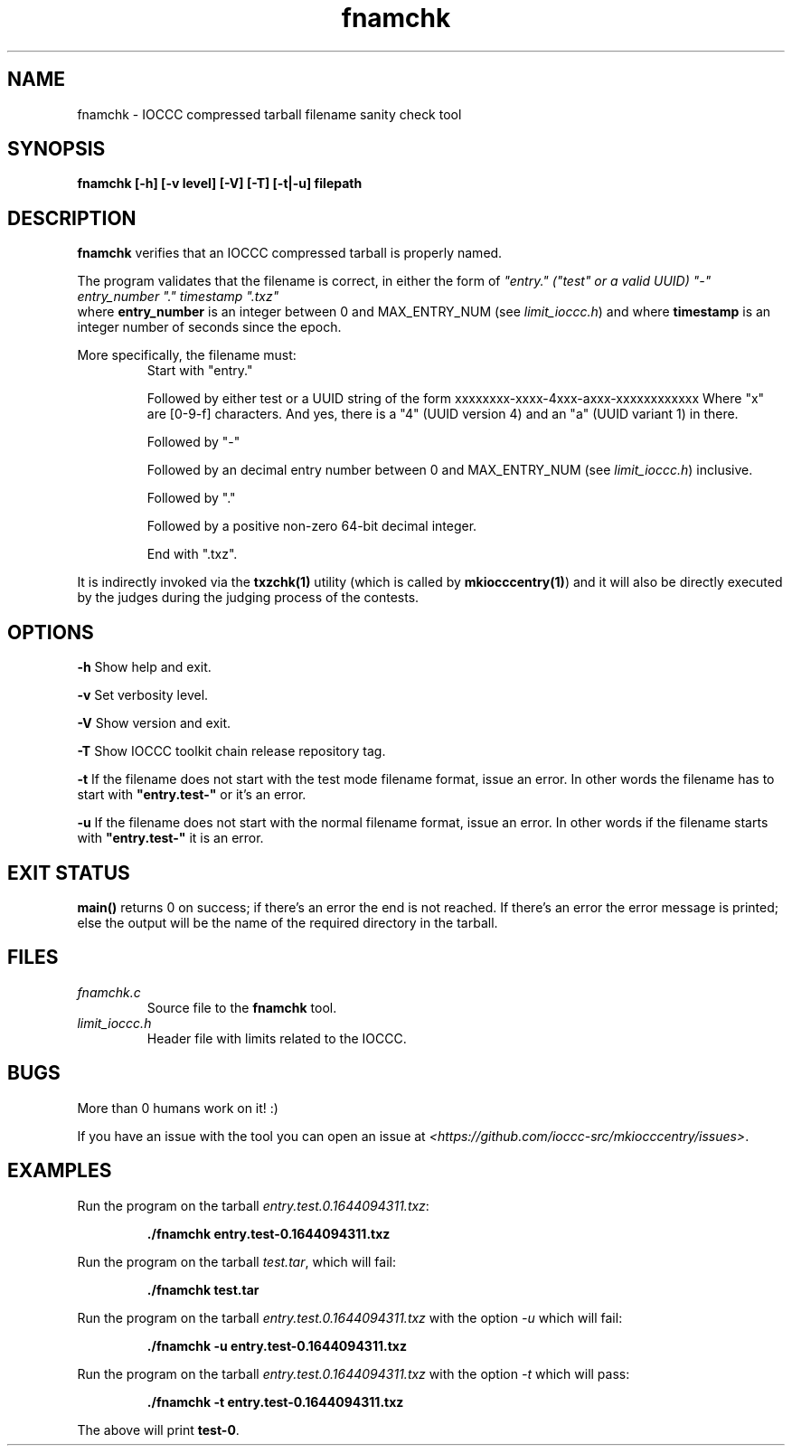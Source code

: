 .TH fnamchk 1 "13 February 2022" "fnamchk" "IOCCC tools"
.SH NAME
fnamchk \- IOCCC compressed tarball filename sanity check tool
.SH SYNOPSIS
\fBfnamchk [\-h] [\-v level] [\-V] [\-T] [\-t|\-u] filepath
.SH DESCRIPTION
\fBfnamchk\fP verifies that an IOCCC compressed tarball is properly named.
.PP
The program validates that the filename is correct, in either the form of \fI"entry." ("test" or a valid UUID) "\-" entry_number "." timestamp ".txz"
\fP where \fBentry_number\fP is an integer between 0 and MAX_ENTRY_NUM (see \fIlimit_ioccc.h\fP) and where \fBtimestamp\fP is an integer number of seconds since the epoch.
.PP
More specifically, the filename must:
.RS
Start with "entry."
.PP
Followed by either test or a UUID string of the form xxxxxxxx-xxxx-4xxx-axxx-xxxxxxxxxxxx
Where "x" are [0-9-f] characters. And yes, there is a "4" (UUID version 4) and an "a" (UUID variant 1) in there.
.PP
Followed by "\-"
.PP
Followed by an decimal entry number between 0 and MAX_ENTRY_NUM (see \fIlimit_ioccc.h\fP) inclusive.
.PP
Followed by "."
.PP
Followed by a positive non-zero 64-bit decimal integer.
.PP
End with ".txz".
.RE
.PP
It is indirectly invoked via the \fBtxzchk(1)\fP utility (which is called by \fBmkiocccentry(1)\fP) and it will also be directly executed by the judges during the judging process of the contests.
.SH OPTIONS
.PP
\fB\-h\fP
Show help and exit.
.PP
\fB\-v\fP
Set verbosity level.
.PP
\fB\-V\fP
Show version and exit.
.PP
\fB\-T\fP
Show IOCCC toolkit chain release repository tag.
.PP
\fB\-t\fP
If the filename does not start with the test mode filename format, issue an error.
In other words the filename has to start with \fB"entry.test-"\fP or it's an error.
.PP
\fB\-u\fP
If the filename does not start with the normal filename format, issue an error.
In other words if the filename starts with \fB"entry.test-"\fP it is an error.
.SH EXIT STATUS
.PP
\fBmain()\fP returns 0 on success; if there's an error the end is not reached.
If there's an error the error message is printed; else the output will be the name of the required directory in the tarball.
.SH FILES
\fIfnamchk.c\fP
.RS
Source file to the \fBfnamchk\fP tool.
.RE
\fIlimit_ioccc.h\fP
.RS
Header file with limits related to the IOCCC.
.RE
.SH BUGS
.PP
More than 0 humans work on it! :)
.PP
If you have an issue with the tool you can open an issue at \fI\<https://github.com/ioccc-src/mkiocccentry/issues\>\fP.
.SH EXAMPLES
.PP
.nf
Run the program on the tarball \fIentry.test.0.1644094311.txz\fP:

.RS
\fB
 ./fnamchk entry.test-0.1644094311.txz\fP
.fi
.RE
.PP
.nf
Run the program on the tarball \fItest.tar\fP, which will fail:

.RS
\fB
 ./fnamchk test.tar
.fi
.RE
.PP
.nf
Run the program on the tarball \fIentry.test.0.1644094311.txz\fP with the option \fI\-u\fP which will fail:

.RS
\fB
 ./fnamchk -u entry.test-0.1644094311.txz\fP
.fi
.RE
.PP
.nf
Run the program on the tarball \fIentry.test.0.1644094311.txz\fP with the option \fI\-t\fP which will pass:

.RS
\fB
 ./fnamchk -t entry.test-0.1644094311.txz\fP
.fi
.RE
.PP
The above will print \fBtest\-0\fP.
